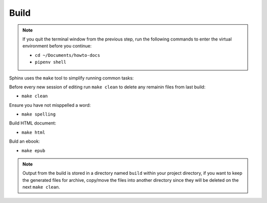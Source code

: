 Build
=====

.. note::

    If you quit the terminal window from the previous step,
    run the following commands to enter the virtual environment
    before you continue:

    - ``cd ~/Documents/howto-docs``
    - ``pipenv shell``


Sphinx uses the ``make`` tool to simplify running common tasks:

Before every new session of editing run ``make clean``
to delete any remainin files from last build:

- ``make clean``

Ensure you have not misppelled a word:

- ``make spelling``

Build HTML document:

- ``make html``

Buld an ebook:

- ``make epub``

.. note::

    Output from the build is stored in a directory named ``build``
    within your project directory, if you want to keep the generated files
    for archive, copy/move the files into another directory
    since they will be deleted on the next ``make clean``.

